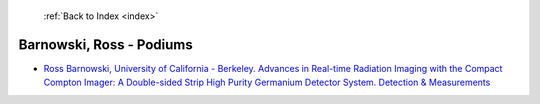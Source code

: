  :ref:`Back to Index <index>`

Barnowski, Ross - Podiums
-------------------------

* `Ross Barnowski, University of California - Berkeley. Advances in Real-time Radiation Imaging with the Compact Compton Imager: A Double-sided Strip High Purity Germanium Detector System. Detection & Measurements <../_static/docs/223.pdf>`_
